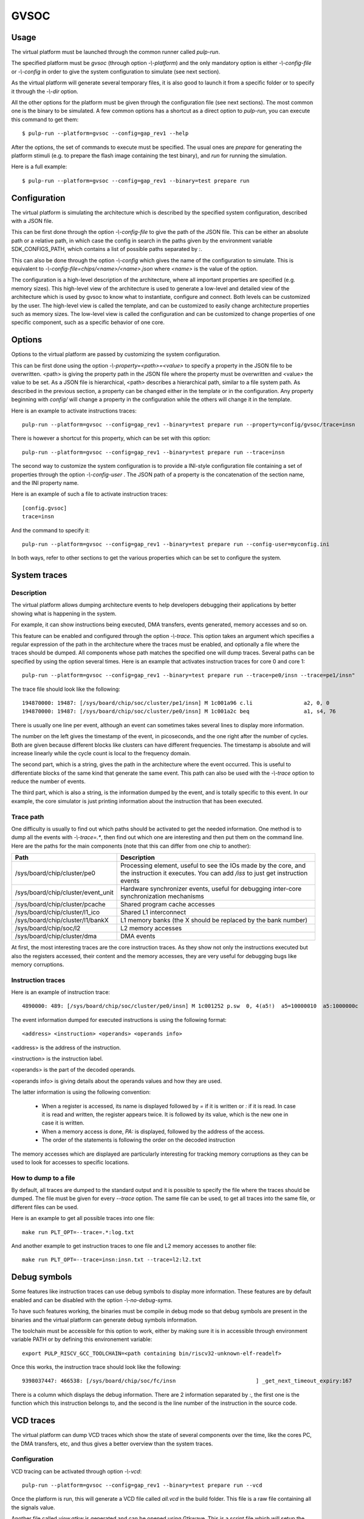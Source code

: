 GVSOC
=====

Usage
-----

The virtual platform must be launched through the common runner called *pulp-run*.

The specified platform must be *gvsoc* (through option *-\\-platform*) and the only mandatory option is either *-\\-config-file* or *-\\-config* in order to give the system configuration to simulate (see next section).

As the virtual platform will generate several temporary files, it is also good to launch it from a specific folder or to specify it through the *-\\-dir* option.

All the other options for the platform must be given through the configuration file (see next sections). The most common one is the binary to be simulated. A few common options has a shortcut as a direct option to *pulp-run*, you can execute this command to get them: ::

  $ pulp-run --platform=gvsoc --config=gap_rev1 --help

After the options, the set of commands to execute must be specified. The usual ones are *prepare* for generating the platform stimuli (e.g. to prepare the flash image containing the test binary), and *run* for running the simulation.

Here is a full example: ::

  $ pulp-run --platform=gvsoc --config=gap_rev1 --binary=test prepare run


Configuration
-------------

The virtual platform is simulating the architecture which is described by the specified system configuration, described with a JSON file.

This can be first done through the option *-\\-config-file* to give the path of the JSON file. This can be either an absolute path or a relative path, in which case the config in search in the paths given by the environment variable SDK_CONFIGS_PATH, which contains a list of possible paths separated by *:*.

This can also be done through the option *-\\-config* which gives the name of the configuration to simulate. This is equivalent to *-\\-config-file=chips/<name>/<name>.json* where *<name>* is the value of the option.

The configuration is a high-level description of the architecture, where all important properties are specified (e.g. memory sizes). This high-level view of the architecture is used to generate a low-level and detailed view of the architecture which is used by gvsoc to know what to instantiate, configure and connect. Both levels can be customized by the user. The high-level view is called the template, and can be customized to easily change architecture properties such as memory sizes. The low-level view is called the configuration and can be customized to change properties of one specific component, such as a specific behavior of one core.


Options
-------

Options to the virtual platform are passed by customizing the system configuration.

This can be first done using the option *-\\-property=<path>=<value>* to specify a property in the JSON file to be overwritten. <path> is giving the property path in the JSON file where the property must be overwritten and <value> the value to be set. As a JSON file is hierarchical, <path> describes a hierarchical path, similar to a file system path. As described in the previous section, a property can be changed either in the template or in the configuration. Any property beginning with *config/* will change a property in the configuration while the others will change it in the template.

Here is an example to activate instructions traces: ::

  pulp-run --platform=gvsoc --config=gap_rev1 --binary=test prepare run --property=config/gvsoc/trace=insn

There is however a shortcut for this property, which can be set with this option: ::

  pulp-run --platform=gvsoc --config=gap_rev1 --binary=test prepare run --trace=insn

The second way to customize the system configuration is to provide a INI-style configuration file containing a set of properties through the option *-\\-config-user* . The JSON path of a property is the concatenation of the section name, and the INI property name.

Here is an example of such a file to activate instruction traces: ::

  [config.gvsoc]
  trace=insn

And the command to specify it: ::

  pulp-run --platform=gvsoc --config=gap_rev1 --binary=test prepare run --config-user=myconfig.ini

In both ways, refer to other sections to get the various properties which can be set to configure the system.



System traces
-------------

Description
...........

The virtual platform allows dumping architecture events to help developers debugging their applications by better showing what is happening in the system.

For example, it can show instructions being executed, DMA transfers, events generated, memory accesses and so on.

This feature can be enabled and configured through the option *-\\-trace*. This option takes an argument which specifies a regular expression of the path in the architecture where the traces must be enabled, and optionally a file where the traces should be dumped. All components whose path matches the specified one will dump traces. Several paths can be specified by using the option several times. Here is an example that activates instruction traces for core 0 and core 1: ::

  pulp-run --platform=gvsoc --config=gap_rev1 --binary=test prepare run --trace=pe0/insn --trace=pe1/insn"

The trace file should look like the following: ::

  194870000: 19487: [/sys/board/chip/soc/cluster/pe1/insn] M 1c001a96 c.li                a2, 0, 0           a2=00000000 
  194870000: 19487: [/sys/board/chip/soc/cluster/pe0/insn] M 1c001a2c beq                 a1, s4, 76         a1:00000020  s4:00000025

There is usually one line per event, although an event can sometimes takes several lines to display more information.

The number on the left gives the timestamp of the event, in picoseconds, and the one right after the number of cycles. Both are given because different blocks like clusters can have different frequencies. The timestamp is absolute and will increase linearly while the cycle count is local to the frequency domain.

The second part, which is a string, gives the path in the architecture where the event occurred. This is useful to differentiate blocks of the same kind that generate the same event. This path can also be used with the *-\\-trace* option to reduce the number of events.

The third part, which is also a string, is the information dumped by the event, and is totally specific to this event. In our example, the core simulator is just printing information about the instruction that has been executed.

Trace path
..........

One difficulty is usually to find out which paths should be activated to get the needed information. One method is to dump all the events with *-\\-trace=.**, then find out which one are interesting and then put them on the command line. Here are the paths for the main components (note that this can differ from one chip to another):

========================================= ===============================
Path                                      Description
========================================= ===============================
/sys/board/chip/cluster/pe0               Processing element, useful to see the IOs made by the core, and the instruction it executes. You can add */iss* to just get instruction events
/sys/board/chip/cluster/event_unit        Hardware synchronizer events, useful for debugging inter-core synchronization mechanisms
/sys/board/chip/cluster/pcache            Shared program cache accesses
/sys/board/chip/cluster/l1_ico            Shared L1 interconnect
/sys/board/chip/cluster/l1/bankX          L1 memory banks (the X should be replaced by the bank number)
/sys/board/chip/soc/l2                    L2 memory accesses
/sys/board/chip/cluster/dma               DMA events
========================================= ===============================

At first, the most interesting traces are the core instruction traces. As they show not only the instructions executed but also the registers accessed, their content and the memory accesses, they are very useful for debugging bugs like memory corruptions.

Instruction traces
..................

Here is an example of instruction trace: ::

  4890000: 489: [/sys/board/chip/soc/cluster/pe0/insn] M 1c001252 p.sw  0, 4(a5!)  a5=10000010  a5:1000000c  PA:1000000c

The event information dumped for executed instructions is using the following format: ::

  <address> <instruction> <operands> <operands info>

<address> is the address of the instruction.

<instruction> is the instruction label.

<operands> is the part of the decoded operands.

<operands info> is giving details about the operands values and how they are used.

The latter information is using the following convention:

  - When a register is accessed, its name is displayed followed by *=* if it is written or *:* if it is read. In case it is read and written, the register appears twice. It is followed by its value, which is the new one in case it is written.

  - When a memory access is done, *PA:* is displayed, followed by the address of the access.

  - The order of the statements is following the order on the decoded instruction

The memory accesses which are displayed are particularly interesting for tracking memory corruptions as they can be used to look for accesses to specific locations.

How to dump to a file
.....................

By default, all traces are dumped to the standard output and it is possible to specify the file where the traces should be dumped. The file must be given for every *--trace* option. The same file can be used, to get all traces into the same file, or different files can be used.

Here is an example to get all possible traces into one file: ::

  make run PLT_OPT=--trace=.*:log.txt

And another example to get instruction traces to one file and L2 memory accesses to another file: ::

  make run PLT_OPT=--trace=insn:insn.txt --trace=l2:l2.txt


Debug symbols
-------------

Some features like instruction traces can use debug symbols to display more information. These features are by default enabled and can be disabled with the option *-\\-no-debug-syms*.

To have such features working, the binaries must be compile in debug mode so that debug symbols are present in the binaries and the virtual platform can generate debug symbols information.

The toolchain must be accessible for this option to work, either by making sure it is in accessible through environment variable PATH or by defining this environement variable: ::

  export PULP_RISCV_GCC_TOOLCHAIN=<path containing bin/riscv32-unknown-elf-readelf>

Once this works, the instruction trace should look like the following: ::

  9398037447: 466538: [/sys/board/chip/soc/fc/insn                         ] _get_next_timeout_expiry:167     M 1c001d7c sw                  ra, 28(sp)         ra:1c002154  sp:1b000db0  PA:1b000dcc

There is a column which displays the debug information. There are 2 information separated by *:*, the first one is the function which this instruction belongs to, and the second is the line number of the instruction in the source code.


VCD traces
----------

The virtual platform can dump VCD traces which show the state of several components over the time, like the cores PC, the DMA transfers, etc, and thus gives a better overview than the system traces.

Configuration
.............

VCD tracing can be activated through option *-\\-vcd*: ::

  pulp-run --platform=gvsoc --config=gap_rev1 --binary=test prepare run --vcd

Once the platform is run, this will generate a VCD file called *all.vcd* in the build folder. This file is a raw file containing all the signals value.

Another file called *view.gtkw* is generated and can be opened using Gtkwave. This is a script file which will setup the view with the most interesting signals. The command to be executed is displayed at the beginning of the simulation when VCD traces are enabled.

Trace format
............

The default format is the FST gtkwave format, as it is much faster and smaller than VCD. However, it is less robust and can make Gtkwave crash. The following option can be used to change the format to VCD: ::

  pulp-run --platform=gvsoc --config=gap_rev1 --binary=test prepare run --vcd --event-format=vcd

Display
.......

Any VCD viewer can be used to display the traces. On Linux the free Gtkwave viewer can be used. For example to display the PC traces, you can launch it with: ::

  gtkwave <vcd file path>

Then click on Search->Search Signal Regexp, enter "pc", click on Select All and Insert, and close the box. You should now see the PC traces in the view, you can zoom out to see the full window.

It is also possible to open the generated script file mentioned above with this command: ::

  gtkwave <script path>

Trace selection
...............

More traces can be activated by either specifying trace tags or names. Tags will activate a set of traces while names will activate specific traces.

Tags can be activated with the option *-\\-event-tag=<name>*. This option can be given several times to specify several tags. The tag *overview* is always selected, and others can be selected from this list: debug, asm, pc, core_events, clock.

Here is an example: ::

  pulp-run --platform=gvsoc --config=gap_rev1 --binary=test prepare run --vcd --event-tag=debug --event-tag=core_events

Specific events can be selected with the option *-\\-event=<name*. This option can be given several times to specify several traces. Like for system traces, the name is a regular expression which will be compared against the path of each trace. Any trace which will match the regular expression will be enabled.

Here is an example to activate all traces: ::

  pulp-run --platform=gvsoc --config=gap_rev1 --binary=test prepare run --vcd --event-tag=debug --event=.*

View description
................

The view displayed from the Gtkwave script is made of 2 parts.

The first part, on the top (see the image below), is showing an overview of the execution with the most useful signals. It basically shows the state of each important block in the system. This is useful to quickly check what is being executed in the whole system.

Some groups of this part are by default closed, and can be opened by double-clicking on them, like the group *stats* which shows the number of instructions per cycle (IPC) for each core. This number is an average and can be slightly shifted with respect to the instructions executed.

.. image:: gtkwave2.png

The second (see the image below), is showing a more detailed view of the execution (additional tags or traces must be specified). The program counter is shown, with also debug information about the function being executed, the disassembled instructions and so on. For each core, a group called *events* contained information about the state of the core (stalls, loads, instructions, etc). This is useful to understand why a core is being stalled.


.. image:: gtkwave1.png

Interactive mode
................

In case the trace file becomes too big, it is possible to open gtkwave in interactive mode so that it is getting the traces in real time. For that launch the platform with this option: ::

  pulp-run --platform=gvsoc --config=gap_rev1 --binary=test prepare run --event=.* --gtkw

This will automatically open Gtkwave and the traces are automatically updated.

Application profiling
---------------------

The virtual platform is for now not providing any particular feature in terms of profiling except for hardware performance counters whose most of them are modeled.

To use them, the test should configure and use them as on the real silicon, with the difference that on gvsoc all performance counters are implemented, not only one.



Timing models
-------------

Timing models are always active, there is no specific option to set to activate them. They are mainly timing the core model so that the main stalls are modeled. This includes branch penalty, load-use penalty an so on. The rest of the architecture is slightly timed. Remote accesses are assigned a fixed cost and are impacted by bandwidth limitation, although this still not reflect exactly the HW (the bus width may be different). L1 contentions are modeled with no priority. DMA is modeled with bursts, which gets assigned a cost. All UDMA interfaces are finely modeled.



Power models
------------

This is for now a very preliminary work. Power traces can be showed when VCD traces are activated. Each power source is able to register an amount of energy, which is showed inside a VCD trace as a pulse.

For now only the core is registering the energy consumed by an instruction, but all instructions are assigned a fixed cost, which just has an arbitrary value.

A more detailed power report will soon be produced, and power sources added.



Devices
-------

The virtual platform is by default simulating only a stand-alone chip with a few default devices which are required to boot a simple example. Device models such as camera, flash or microphones can be connected in order to run full applications.

The devices to be simulated must be specified using the standard runner feature for customizing peripherals, see :ref:`device_config`.


.. GDB
.. ---

.. To use GDB with the virtual platform, the Pulp debug bridge must be used to connect to the virtual platform
.. and to open an RSP server where GDB can be connected to communicate with the virtual platform as if the real
.. chip would be used.

.. For that, the application must first be configured with the following option: ::

..   $ make conf gdb=1

.. Then the virtual platform must be launched with the usual command: ::

..   $ make run

.. This should start the virtual platform but quickly stop waiting for an incoming connection with the following 
.. message: ::

..   Proxy listening on port 37539

.. The Pulp debug bridge must then be launched and connected from another terminal with the same SDK configured
.. in the same way, with the following command: ::

..   $ plpbridge --config=<config file path> gdb wait --rsp-port=2345

.. The config file must be the one generated for the application being debugged. Its path
.. can be seen on the pulp-run command which is generated when *make run* is executed.

.. The RSP port can be any port, it just needs to correspond to the one used when opening GDB.

.. Then from another terminal, GDB must be launched and connected: ::

..   $ riscv32-unknown-elf-gdb
..   $ (gdb) target remote :2345

.. The port specified here must be the same as the one specified in the plpbridge command.

.. There are currently a few GDB issues. First it is using by default the 64bit mode if no binary is specified.
.. So a binary must always be specified until this is fixed (with option file). Then breakpoints with compressed instructions generate a GDB error. To avoid it, the following gdb property must be set: ::

..   $ (gdb) set riscv use_compressed_breakpoint off

.. There are also a few limitations, watchpoints are not supported.

Most usefull commands
---------------------

For activating instruction traces with debug symbols: ::

  pulp-run --platform=gvsoc --config=gap_rev1 --binary=test prepare run --trace=insn --debug-syms

For activating all traces: ::

  pulp-run --platform=gvsoc --config=gap_rev1 --binary=test prepare run --trace=.*

For activating VCD traces (traces are dumped to the file ``*all.vcd``): ::

  pulp-run --platform=gvsoc --config=gap_rev1 --binary=test prepare run --event=.*